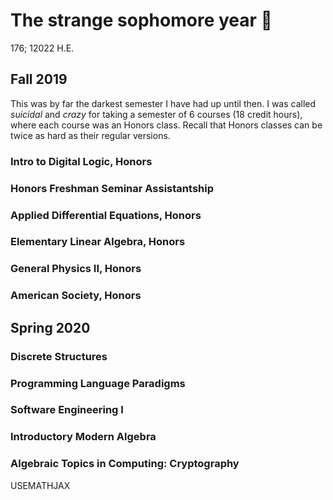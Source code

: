 * The strange sophomore year 🥴

176; 12022 H.E.

** Fall 2019

This was by far the darkest semester I have had up until then. I was called
/suicidal/ and /crazy/ for taking a semester of 6 courses (18 credit hours), where
each course was an Honors class. Recall that Honors classes can be twice as hard
as their regular versions. 

*** Intro to Digital Logic, Honors

*** Honors Freshman Seminar Assistantship

*** Applied Differential Equations, Honors

*** Elementary Linear Algebra, Honors

*** General Physics II, Honors

*** American Society, Honors

** Spring 2020

*** Discrete Structures

*** Programming Language Paradigms

*** Software Engineering I

*** Introductory Modern Algebra

*** Algebraic Topics in Computing: Cryptography

USEMATHJAX
